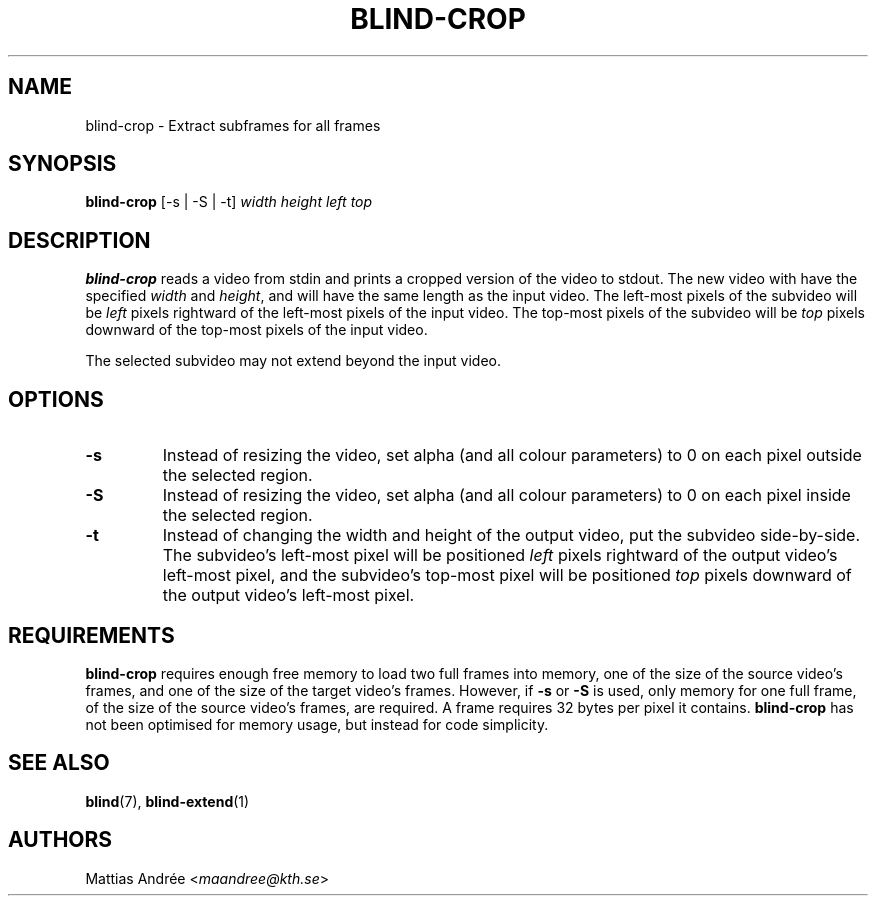 .TH BLIND-CROP 1 blind
.SH NAME
blind-crop - Extract subframes for all frames
.SH SYNOPSIS
.B blind-crop
[-s | -S | -t]
.I width
.I height
.I left
.I top
.SH DESCRIPTION
.B blind-crop
reads a video from stdin and prints a cropped
version of the video to stdout. The new video
with have the specified
.I width
and
.IR height ,
and will have the same length as the input video.
The left-most pixels of the subvideo will be
.I left
pixels rightward of the left-most pixels of the
input video. The top-most pixels of the subvideo
will be
.I top
pixels downward of the top-most pixels of the
input video.
.P
The selected subvideo may not extend beyond the
input video.
.SH OPTIONS
.TP
.B -s
Instead of resizing the video, set alpha (and
all colour parameters) to 0 on each pixel outside
the selected region.
.TP
.B -S
Instead of resizing the video, set alpha (and
all colour parameters) to 0 on each pixel inside
the selected region.
.TP
.B -t
Instead of changing the width and height of
the output video, put the subvideo side-by-side.
The subvideo's left-most pixel will be positioned
.I left
pixels rightward of the output video's left-most pixel,
and the subvideo's top-most pixel will be positioned
.I top
pixels downward of the output video's left-most pixel.
.SH REQUIREMENTS
.B blind-crop
requires enough free memory to load two full frames into
memory, one of the size of the source video's frames,
and one of the size of the target video's frames. However,
if
.B -s
or
.B -S
is used, only memory for one full frame, of the size of
the source video's frames, are required. A frame requires
32 bytes per pixel it contains.
.B blind-crop
has not been optimised for memory usage, but instead
for code simplicity.
.SH SEE ALSO
.BR blind (7),
.BR blind-extend (1)
.SH AUTHORS
Mattias Andrée
.RI < maandree@kth.se >
